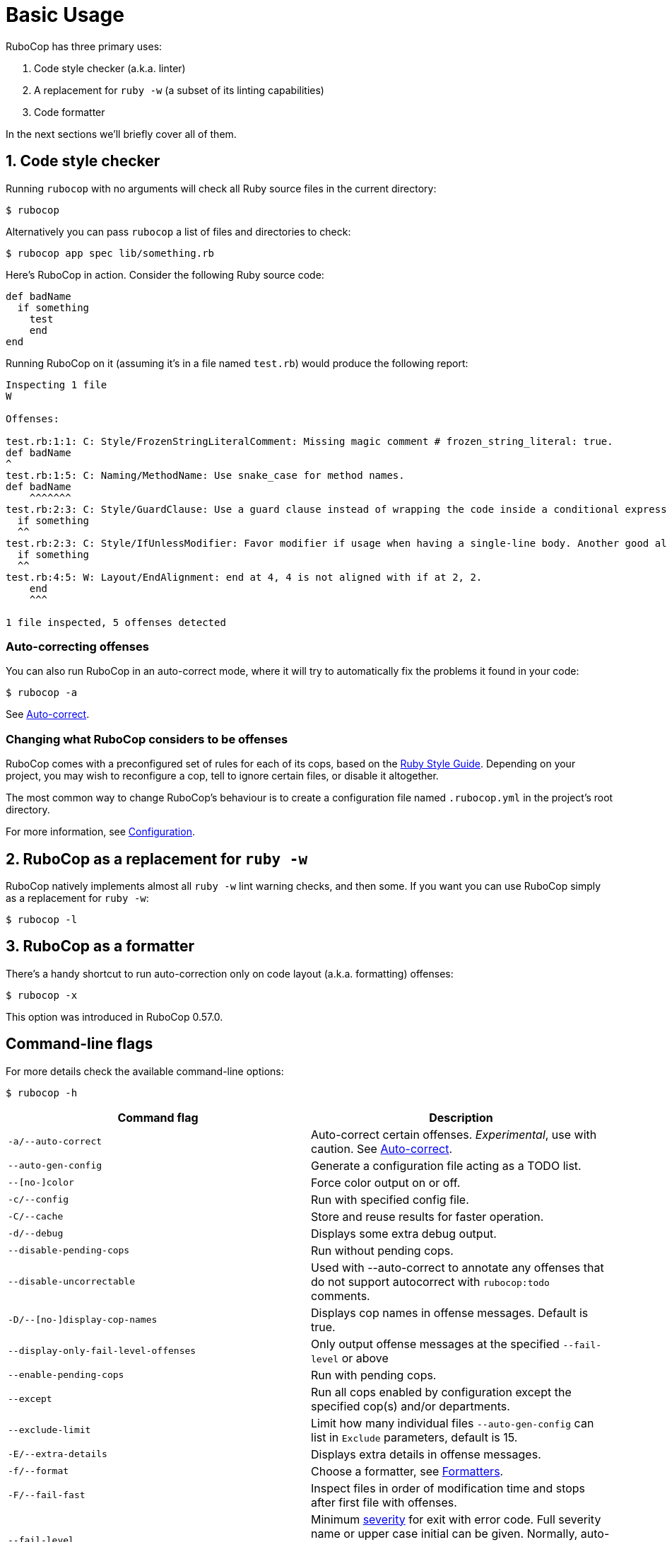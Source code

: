 = Basic Usage

RuboCop has three primary uses:

. Code style checker (a.k.a. linter)
. A replacement for `ruby -w` (a subset of its linting capabilities)
. Code formatter

In the next sections we'll briefly cover all of them.

== 1. Code style checker

Running `rubocop` with no arguments will check all Ruby source files
in the current directory:

[source,sh]
----
$ rubocop
----

Alternatively you can pass `rubocop` a list of files and directories to check:

[source,sh]
----
$ rubocop app spec lib/something.rb
----

Here's RuboCop in action. Consider the following Ruby source code:

[source,ruby]
----
def badName
  if something
    test
    end
end
----

Running RuboCop on it (assuming it's in a file named `test.rb`) would produce the following report:

----
Inspecting 1 file
W

Offenses:

test.rb:1:1: C: Style/FrozenStringLiteralComment: Missing magic comment # frozen_string_literal: true.
def badName
^
test.rb:1:5: C: Naming/MethodName: Use snake_case for method names.
def badName
    ^^^^^^^
test.rb:2:3: C: Style/GuardClause: Use a guard clause instead of wrapping the code inside a conditional expression.
  if something
  ^^
test.rb:2:3: C: Style/IfUnlessModifier: Favor modifier if usage when having a single-line body. Another good alternative is the usage of control flow &&/||.
  if something
  ^^
test.rb:4:5: W: Layout/EndAlignment: end at 4, 4 is not aligned with if at 2, 2.
    end
    ^^^

1 file inspected, 5 offenses detected
----

=== Auto-correcting offenses

You can also run RuboCop in an auto-correct mode, where it will try to
automatically fix the problems it found in your code:

[source,sh]
----
$ rubocop -a
----

See xref:usage/auto_correct.adoc[Auto-correct].

=== Changing what RuboCop considers to be offenses

RuboCop comes with a preconfigured set of rules for each of its cops, based on the https://rubystyle.guide[Ruby Style Guide].
Depending on your project, you may wish to reconfigure a cop, tell to ignore certain files, or disable it altogether.

The most common way to change RuboCop's behaviour is to create a configuration file named `.rubocop.yml` in the
project's root directory.

For more information, see xref:configuration.adoc[Configuration].

== 2. RuboCop as a replacement for `ruby -w`

RuboCop natively implements almost all `ruby -w` lint warning checks, and then some. If you want you can use RuboCop
simply as a replacement for `ruby -w`:

[source,sh]
----
$ rubocop -l
----

== 3. RuboCop as a formatter

There's a handy shortcut to run auto-correction only on code layout (a.k.a. formatting) offenses:

[source,sh]
----
$ rubocop -x
----

This option was introduced in RuboCop 0.57.0.

== Command-line flags

For more details check the available command-line options:

[source,sh]
----
$ rubocop -h
----

|===
| Command flag | Description

| `-a/--auto-correct`
| Auto-correct certain offenses. _Experimental_, use with caution. See xref:auto_correct.adoc[Auto-correct].

| `--auto-gen-config`
| Generate a configuration file acting as a TODO list.

| `--[no-]color`
| Force color output on or off.

| `-c/--config`
| Run with specified config file.

| `-C/--cache`
| Store and reuse results for faster operation.

| `-d/--debug`
| Displays some extra debug output.

| `--disable-pending-cops`
| Run without pending cops.

| `--disable-uncorrectable`
| Used with --auto-correct to annotate any offenses that do not support autocorrect with `rubocop:todo` comments.

| `-D/--[no-]display-cop-names`
| Displays cop names in offense messages. Default is true.

| `--display-only-fail-level-offenses`
| Only output offense messages at the specified `--fail-level` or above

| `--enable-pending-cops`
| Run with pending cops.

| `--except`
| Run all cops enabled by configuration except the specified cop(s) and/or departments.

| `--exclude-limit`
| Limit how many individual files `--auto-gen-config` can list in `Exclude` parameters, default is 15.

| `-E/--extra-details`
| Displays extra details in offense messages.

| `-f/--format`
| Choose a formatter, see xref:formatters.adoc[Formatters].

| `-F/--fail-fast`
| Inspect files in order of modification time and stops after first file with offenses.

| `--fail-level`
| Minimum link:configuration.md#severity[severity] for exit with error code. Full severity name or upper case initial can be given. Normally, auto-corrected offenses are ignored. Use `A` or `autocorrect` if you'd like them to trigger failure.

| `--force-exclusion`
| Force excluding files specified in the configuration `Exclude` even if they are explicitly passed as arguments.

| `--only-recognized-file-types`
| Inspect files given on the command line only if they are listed in `AllCops`/`Include` parameters of user configuration or default configuration.

| `-h/--help`
| Print usage information.

| `--ignore-parent-exclusion`
| Ignores all Exclude: settings from all .rubocop.yml files present in parent folders. This is useful when you are importing submodules when you want to test them without being affected by the parent module's rubocop settings.

| `--init`
| Generate a .rubocop.yml file in the current directory.

| `-l/--lint`
| Run only lint cops.

| `-L/--list-target-files`
| List all files RuboCop will inspect.

| `--no-auto-gen-timestamp`
| Don't include the date and time when --auto-gen-config was run in the config file it generates

| `--no-offense-counts`
| Don't show offense counts in config file generated by --auto-gen-config

| `--only`
| Run only the specified cop(s) and/or cops in the specified departments.

| `-o/--out`
| Write output to a file instead of STDOUT.

| `--parallel`
| Use available CPUs to execute inspection in parallel.

| `-r/--require`
| Require Ruby file (see link:extensions.md#loading-extensions[Loading Extensions]).

| `--safe`
| Run only safe cops.

| `--safe-auto-correct`
| Omit cops annotated as "not safe". See xref:auto_correct.adoc[Auto-correct].

| `--show-cops`
| Shows available cops and their configuration.

| `-s/--stdin`
| Pipe source from STDIN. This is useful for editor integration. Takes one argument, a path, relative to the root of the project. RuboCop will use this path to determine which cops are enabled (via eg. Include/Exclude), and so that certain cops like Naming/FileName can be checked.

| `-x/--fix-layout`
| Auto-correct only code layout (formatting) offenses.

| `-v/--version`
| Displays the current version and exits.

| `-V/--verbose-version`
| Displays the current version plus the version of Parser and Ruby.
|===

Default command-line options are loaded from `.rubocop` and `RUBOCOP_OPTS` and are combined with command-line options that are explicitly passed to `rubocop`.
Thus, the options have the following order of precedence (from highest to lowest):

. Explicit command-line options
. Options from `RUBOCOP_OPTS` environment variable
. Options from `.rubocop` file.

== Exit codes

RuboCop exits with the following status codes:

* `0` if no offenses are found or if the severity of all offenses are less than
`--fail-level`. (By default, if you use `--auto-correct`, offenses which are
auto-corrected do not cause RuboCop to fail.)
* `1` if one or more offenses equal or greater to `--fail-level` are found. (By
default, this is any offense which is not auto-corrected.)
* `2` if RuboCop terminates abnormally due to invalid configuration, invalid CLI
options, or an internal error.
